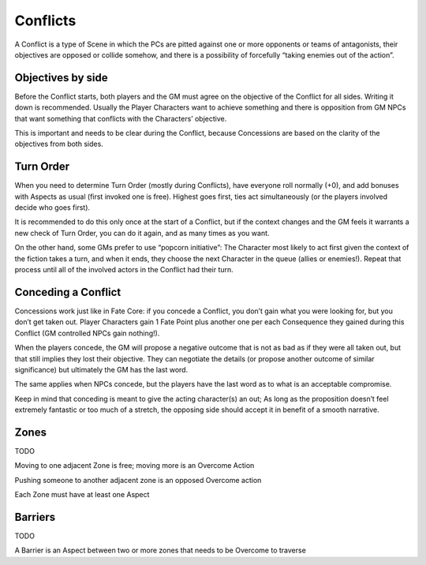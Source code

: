 .. _conflicts:

Conflicts
=========

A Conflict is a type of Scene in which the PCs are pitted against one or
more opponents or teams of antagonists, their objectives are opposed or
collide somehow, and there is a possibility of forcefully “taking
enemies out of the action”.

Objectives by side
------------------

Before the Conflict starts, both players and the GM must agree on the
objective of the Conflict for all sides. Writing it down is recommended.
Usually the Player Characters want to achieve something and there is
opposition from GM NPCs that want something that conflicts with the
Characters’ objective.

This is important and needs to be clear during the Conflict, because
Concessions are based on the clarity of the objectives from both sides.

Turn Order
----------

When you need to determine Turn Order (mostly during Conflicts), have
everyone roll normally (+0), and add bonuses with Aspects as usual
(first invoked one is free). Highest goes first, ties act simultaneously
(or the players involved decide who goes first).

It is recommended to do this only once at the start of a Conflict, but
if the context changes and the GM feels it warrants a new check of Turn
Order, you can do it again, and as many times as you want.

On the other hand, some GMs prefer to use “popcorn initiative”: The
Character most likely to act first given the context of the fiction
takes a turn, and when it ends, they choose the next Character in the
queue (allies or enemies!). Repeat that process until all of the
involved actors in the Conflict had their turn.

Conceding a Conflict
--------------------

Concessions work just like in Fate Core: if you concede a Conflict, you
don’t gain what you were looking for, but you don’t get taken out.
Player Characters gain 1 Fate Point plus another one per each
Consequence they gained during this Conflict (GM controlled NPCs gain
nothing!).

When the players concede, the GM will propose a negative outcome that is
not as bad as if they were all taken out, but that still implies they
lost their objective. They can negotiate the details (or propose another
outcome of similar significance) but ultimately the GM has the last
word.

The same applies when NPCs concede, but the players have the last word
as to what is an acceptable compromise.

Keep in mind that conceding is meant to give the acting character(s) an
out; As long as the proposition doesn’t feel extremely fantastic or too
much of a stretch, the opposing side should accept it in benefit of a
smooth narrative.

Zones
-----

TODO

Moving to one adjacent Zone is free; moving more is an Overcome Action

Pushing someone to another adjacent zone is an opposed Overcome action

Each Zone must have at least one Aspect

Barriers
--------

TODO

A Barrier is an Aspect between two or more zones that needs to be
Overcome to traverse
